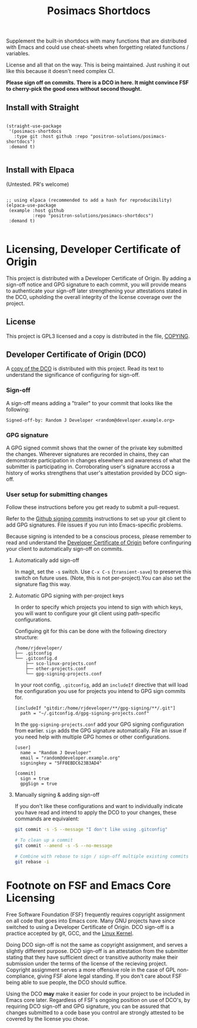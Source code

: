 #+TITLE: Posimacs Shortdocs

Supplement the built-in shortdocs with many functions that are distributed with
Emacs and could use cheat-sheets when forgetting related functions / variables.

License and all that on the way.  This is being maintained.  Just rushing it out
like this because it doesn't need complex CI.

*Please sign off on commits.  There is a DCO in here.  It might convince FSF to
cherry-pick the good ones without second thought.*

** Install with Straight

#+begin_src elisp

  (straight-use-package
   '(posimacs-shortdocs
     :type git :host github :repo "positron-solutions/posimacs-shortdocs")
   :demand t)

#+end_src

** Install with Elpaca

   (Untested.  PR's welcome)

#+begin_src elisp

  ;; using elpaca (recommended to add a hash for reproducibility)
  (elpaca-use-package
   (example :host github
            :repo "positron-solutions/posimacs-shortdocs")
   :demand t)

#+end_src

* Licensing, Developer Certificate of Origin

  This project is distributed with a Developer Certificate of Origin.  By adding
  a sign-off notice and GPG signature to each commit, you will provide means to
  authenticate your sign-off later strengthening your attestations stated in the
  DCO, upholding the overall integrity of the license coverage over the project.

** License

   This project is GPL3 licensed and a copy is distributed in the file, [[./COPYING][COPYING]].

** Developer Certificate of Origin (DCO)

   A [[./DCO][copy of the DCO]] is distributed with this project.  Read its text to
   understand the significance of configuring for sign-off.

*** Sign-off

    A sign-off means adding a "trailer" to your commit that looks like the
    following:

    #+begin_src
    Signed-off-by: Random J Developer <random@developer.example.org>
    #+end_src

*** GPG signature

    A GPG signed commit shows that the owner of the private key submitted the
    changes.  Wherever signatures are recorded in chains, they can demonstrate
    participation in changes elsewhere and awareness of what the submitter is
    participating in.  Corroborating user's signature accross a history of works
    strengthens that user's attestation provided by DCO sign-off.

*** User setup for submitting changes

    Follow these instructions before you get ready to submit a pull-request.

    Refer to the [[https://docs.github.com/en/authentication/managing-commit-signature-verification/signing-commits][Github signing commits]] instructions to set up your git client
    to add GPG signatures.  File issues if you run into Emacs-specific problems.

    Because signing is intended to be a conscious process, please remember to
    read and understand the [[./DCO][Developer Certificate of Origin]] before confinguring
    your client to automatically sign-off on commits.

**** Automatically add sign-off

     In magit, set the =-s= switch.  Use =C-x C-s= (=transient-save=) to
     preserve this switch on future uses.  (Note, this is not per-project).You
     can also set the signature flag this way.

**** Automatic GPG signing with per-project keys

    In order to specify which projects you intend to sign with which keys, you
    will want to configure your git client using path-specific configurations.

    Configuing git for this can be done with the following directory structure:

    #+begin_src
    /home/rjdeveloper/
    ├── .gitconfig
    └── .gitconfig.d
        ├── sco-linux-projects.conf
        ├── other-projects.conf
        └── gpg-signing-projects.conf
    #+end_src

    In your root config, ~.gitconfig~, add an =includeIf= directive that will
    load the configuration you use for projects you intend to GPG sign commits
    for.

    #+begin_src
    [includeIf "gitdir:/home/rjdeveloper/**/gpg-signing/**/.git"]
      path = "~/.gitconfig.d/gpg-signing-projects.conf"
    #+end_src

    In the ~gpg-signing-projects.conf~ add your GPG signing configuration from
    earlier.  =sign= adds the GPG signature automatically.  File an issue if you
    need help with multiple GPG homes or other configurations.

    #+begin_src
    [user]
      name = "Random J Developer"
      email = "random@developer.example.org"
      signingkey = "5FF0EBDC623B3AD4"

    [commit]
      sign = true
      gpgSign = true
    #+end_src

**** Manually signing & adding sign-off

    If you don't like these configurations and want to individually indicate you
    have read and intend to apply the DCO to your changes, these commands are
    equivalent:

    #+begin_src bash
      git commit -s -S --message "I don't like using .gitconfig"

      # To clean up a commit
      git commit --amend -s -S --no-message

      # Combine with rebase to sign / sign-off multiple existing commits
      git rebase -i
    #+end_src

* Footnote on FSF and Emacs Core Licensing

Free Software Foundation (FSF) frequently requires copyright assignment on all
code that goes into Emacs core. Many GNU projects have since switched to using a
Developer Certificate of Origin.  DCO sign-off is a practice accepted by git,
GCC, and the [[https://wiki.linuxfoundation.org/dco][Linux Kernel]].

Doing DCO sign-off is not the same as copyright assignment, and serves a
slightly different purpose.  DCO sign-off is an attestation from the submitter
stating that they have sufficient direct or transitive authority make their
submission under the terms of the license of the recieving project.  Copyright
assignment serves a more offensive role in the case of GPL non-compliance,
giving FSF alone legal standing.  If you don't care about FSF being able to sue
people, the DCO should suffice.

Using the DCO *may* make it easier for code in your project to be included in
Emacs core later.  Regardless of FSF's ongoing position on use of DCO's, by
requiring DCO sign-off and GPG signature, you can be assured that changes
submitted to a code base you control are strongly attested to be covered by the
license you chose.
